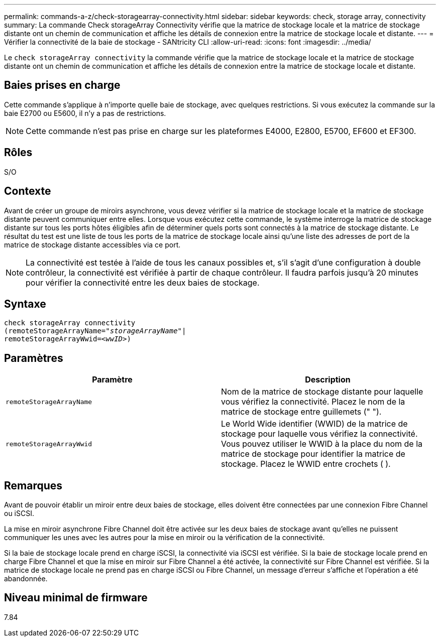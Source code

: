 ---
permalink: commands-a-z/check-storagearray-connectivity.html 
sidebar: sidebar 
keywords: check, storage array, connectivity 
summary: La commande Check storageArray Connectivity vérifie que la matrice de stockage locale et la matrice de stockage distante ont un chemin de communication et affiche les détails de connexion entre la matrice de stockage locale et distante. 
---
= Vérifier la connectivité de la baie de stockage - SANtricity CLI
:allow-uri-read: 
:icons: font
:imagesdir: ../media/


[role="lead"]
Le `check storageArray connectivity` la commande vérifie que la matrice de stockage locale et la matrice de stockage distante ont un chemin de communication et affiche les détails de connexion entre la matrice de stockage locale et distante.



== Baies prises en charge

Cette commande s'applique à n'importe quelle baie de stockage, avec quelques restrictions. Si vous exécutez la commande sur la baie E2700 ou E5600, il n'y a pas de restrictions.

[NOTE]
====
Cette commande n'est pas prise en charge sur les plateformes E4000, E2800, E5700, EF600 et EF300.

====


== Rôles

S/O



== Contexte

Avant de créer un groupe de miroirs asynchrone, vous devez vérifier si la matrice de stockage locale et la matrice de stockage distante peuvent communiquer entre elles. Lorsque vous exécutez cette commande, le système interroge la matrice de stockage distante sur tous les ports hôtes éligibles afin de déterminer quels ports sont connectés à la matrice de stockage distante. Le résultat du test est une liste de tous les ports de la matrice de stockage locale ainsi qu'une liste des adresses de port de la matrice de stockage distante accessibles via ce port.

[NOTE]
====
La connectivité est testée à l'aide de tous les canaux possibles et, s'il s'agit d'une configuration à double contrôleur, la connectivité est vérifiée à partir de chaque contrôleur. Il faudra parfois jusqu'à 20 minutes pour vérifier la connectivité entre les deux baies de stockage.

====


== Syntaxe

[source, cli, subs="+macros"]
----
check storageArray connectivity
(remoteStorageArrayName=pass:quotes[_"storageArrayName"_]|
remoteStorageArrayWwid=<pass:quotes[_wwID_]>)
----


== Paramètres

|===
| Paramètre | Description 


 a| 
`remoteStorageArrayName`
 a| 
Nom de la matrice de stockage distante pour laquelle vous vérifiez la connectivité. Placez le nom de la matrice de stockage entre guillemets (" ").



 a| 
`remoteStorageArrayWwid`
 a| 
Le World Wide identifier (WWID) de la matrice de stockage pour laquelle vous vérifiez la connectivité. Vous pouvez utiliser le WWID à la place du nom de la matrice de stockage pour identifier la matrice de stockage. Placez le WWID entre crochets ( ).

|===


== Remarques

Avant de pouvoir établir un miroir entre deux baies de stockage, elles doivent être connectées par une connexion Fibre Channel ou iSCSI.

La mise en miroir asynchrone Fibre Channel doit être activée sur les deux baies de stockage avant qu'elles ne puissent communiquer les unes avec les autres pour la mise en miroir ou la vérification de la connectivité.

Si la baie de stockage locale prend en charge iSCSI, la connectivité via iSCSI est vérifiée. Si la baie de stockage locale prend en charge Fibre Channel et que la mise en miroir sur Fibre Channel a été activée, la connectivité sur Fibre Channel est vérifiée. Si la matrice de stockage locale ne prend pas en charge iSCSI ou Fibre Channel, un message d'erreur s'affiche et l'opération a été abandonnée.



== Niveau minimal de firmware

7.84
